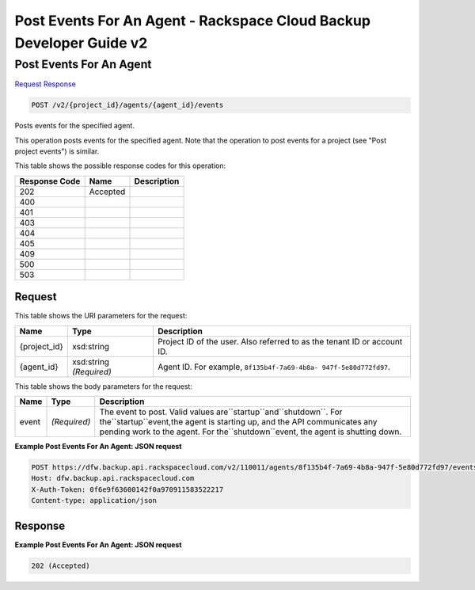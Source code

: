 =============================================================================
Post Events For An Agent -  Rackspace Cloud Backup Developer Guide v2
=============================================================================

Post Events For An Agent
~~~~~~~~~~~~~~~~~~~~~~~~~

`Request <POST_post_events_for_an_agent_v2_project_id_agents_agent_id_events.rst#request>`__
`Response <POST_post_events_for_an_agent_v2_project_id_agents_agent_id_events.rst#response>`__

.. code-block:: javascript

    POST /v2/{project_id}/agents/{agent_id}/events

Posts events for the specified agent.

This operation posts events for the specified agent. Note that the operation to post events for a project (see "Post project events") is similar.



This table shows the possible response codes for this operation:


+--------------------------+-------------------------+-------------------------+
|Response Code             |Name                     |Description              |
+==========================+=========================+=========================+
|202                       |Accepted                 |                         |
+--------------------------+-------------------------+-------------------------+
|400                       |                         |                         |
+--------------------------+-------------------------+-------------------------+
|401                       |                         |                         |
+--------------------------+-------------------------+-------------------------+
|403                       |                         |                         |
+--------------------------+-------------------------+-------------------------+
|404                       |                         |                         |
+--------------------------+-------------------------+-------------------------+
|405                       |                         |                         |
+--------------------------+-------------------------+-------------------------+
|409                       |                         |                         |
+--------------------------+-------------------------+-------------------------+
|500                       |                         |                         |
+--------------------------+-------------------------+-------------------------+
|503                       |                         |                         |
+--------------------------+-------------------------+-------------------------+


Request
^^^^^^^^^^^^^^^^^

This table shows the URI parameters for the request:

+--------------------------+-------------------------+-------------------------+
|Name                      |Type                     |Description              |
+==========================+=========================+=========================+
|{project_id}              |xsd:string               |Project ID of the user.  |
|                          |                         |Also referred to as the  |
|                          |                         |tenant ID or account ID. |
+--------------------------+-------------------------+-------------------------+
|{agent_id}                |xsd:string *(Required)*  |Agent ID. For example,   |
|                          |                         |``8f135b4f-7a69-4b8a-    |
|                          |                         |947f-5e80d772fd97``.     |
+--------------------------+-------------------------+-------------------------+





This table shows the body parameters for the request:

+----------------------+----------------------+--------------------------------+
|Name                  |Type                  |Description                     |
+======================+======================+================================+
|event                 |*(Required)*          |The event to post. Valid values |
|                      |                      |are``startup``and``shutdown``.  |
|                      |                      |For the``startup``event,the     |
|                      |                      |agent is starting up, and the   |
|                      |                      |API communicates any pending    |
|                      |                      |work to the agent. For          |
|                      |                      |the``shutdown``event, the agent |
|                      |                      |is shutting down.               |
+----------------------+----------------------+--------------------------------+





**Example Post Events For An Agent: JSON request**


.. code::

    POST https://dfw.backup.api.rackspacecloud.com/v2/110011/agents/8f135b4f-7a69-4b8a-947f-5e80d772fd97/events HTTP/1.1
    Host: dfw.backup.api.rackspacecloud.com
    X-Auth-Token: 0f6e9f63600142f0a970911583522217
    Content-type: application/json


Response
^^^^^^^^^^^^^^^^^^





**Example Post Events For An Agent: JSON request**


.. code::

    202 (Accepted)

